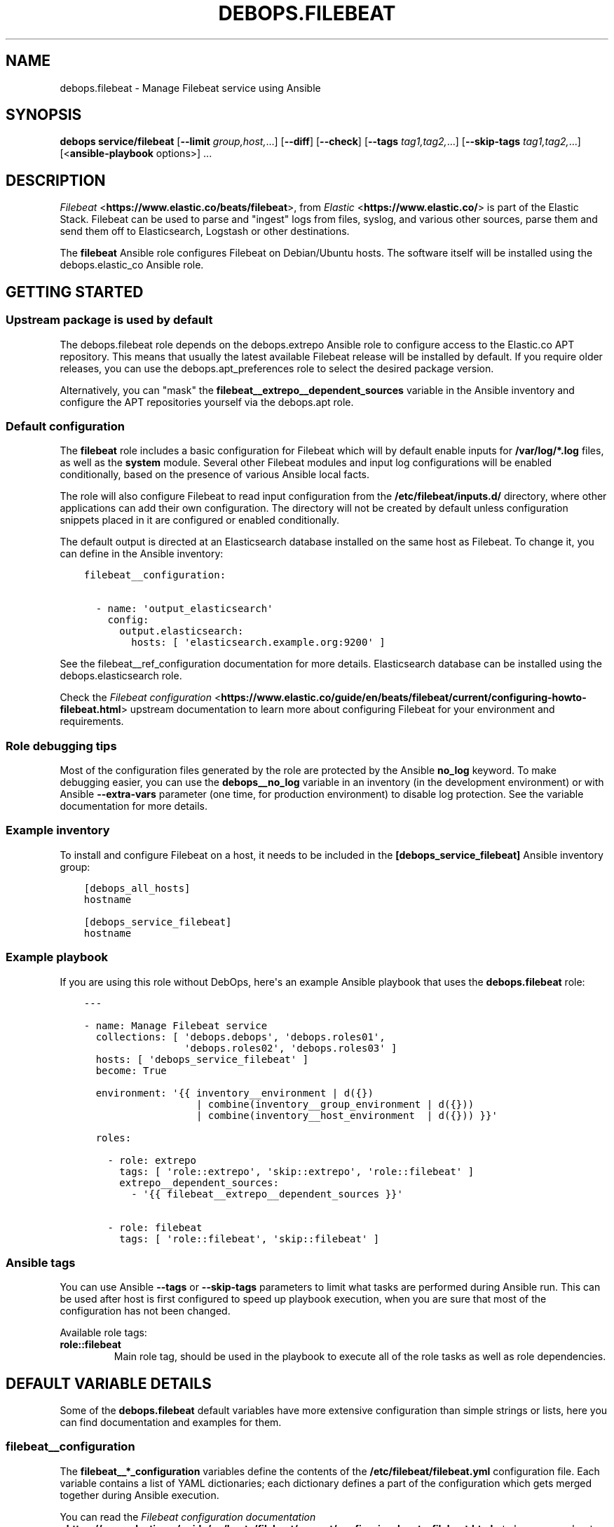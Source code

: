.\" Man page generated from reStructuredText.
.
.TH "DEBOPS.FILEBEAT" "5" "Jun 04, 2021" "v2.3.0" "DebOps"
.SH NAME
debops.filebeat \- Manage Filebeat service using Ansible
.
.nr rst2man-indent-level 0
.
.de1 rstReportMargin
\\$1 \\n[an-margin]
level \\n[rst2man-indent-level]
level margin: \\n[rst2man-indent\\n[rst2man-indent-level]]
-
\\n[rst2man-indent0]
\\n[rst2man-indent1]
\\n[rst2man-indent2]
..
.de1 INDENT
.\" .rstReportMargin pre:
. RS \\$1
. nr rst2man-indent\\n[rst2man-indent-level] \\n[an-margin]
. nr rst2man-indent-level +1
.\" .rstReportMargin post:
..
.de UNINDENT
. RE
.\" indent \\n[an-margin]
.\" old: \\n[rst2man-indent\\n[rst2man-indent-level]]
.nr rst2man-indent-level -1
.\" new: \\n[rst2man-indent\\n[rst2man-indent-level]]
.in \\n[rst2man-indent\\n[rst2man-indent-level]]u
..
.SH SYNOPSIS
.sp
\fBdebops service/filebeat\fP [\fB\-\-limit\fP \fIgroup,host,\fP\&...] [\fB\-\-diff\fP] [\fB\-\-check\fP] [\fB\-\-tags\fP \fItag1,tag2,\fP\&...] [\fB\-\-skip\-tags\fP \fItag1,tag2,\fP\&...] [<\fBansible\-playbook\fP options>] ...
.SH DESCRIPTION
.sp
\fI\%Filebeat\fP <\fBhttps://www.elastic.co/beats/filebeat\fP>, from \fI\%Elastic\fP <\fBhttps://www.elastic.co/\fP> is part of the Elastic Stack.
Filebeat can be used to parse and "ingest" logs from files,
syslog, and various other sources, parse them and send them off to
Elasticsearch, Logstash or other destinations.
.sp
The \fBfilebeat\fP Ansible role configures Filebeat on Debian/Ubuntu hosts. The
software itself will be installed using the debops.elastic_co Ansible
role.
.SH GETTING STARTED
.SS Upstream package is used by default
.sp
The debops.filebeat role depends on the debops.extrepo Ansible
role to configure access to the Elastic.co APT repository. This means that
usually the latest available Filebeat release will be installed by default. If
you require older releases, you can use the debops.apt_preferences role
to select the desired package version.
.sp
Alternatively, you can "mask" the
\fBfilebeat__extrepo__dependent_sources\fP variable in the Ansible
inventory and configure the APT repositories yourself via the debops.apt
role.
.SS Default configuration
.sp
The \fBfilebeat\fP role includes a basic configuration for Filebeat which will by
default enable inputs for \fB/var/log/*.log\fP files, as well as the
\fBsystem\fP module. Several other Filebeat modules and input log configurations
will be enabled conditionally, based on the presence of various Ansible local
facts.
.sp
The role will also configure Filebeat to read input configuration from the
\fB/etc/filebeat/inputs.d/\fP directory, where other applications can add
their own configuration. The directory will not be created by default unless
configuration snippets placed in it are configured or enabled conditionally.
.sp
The default output is directed at an Elasticsearch database installed on the
same host as Filebeat. To change it, you can define in the Ansible inventory:
.INDENT 0.0
.INDENT 3.5
.sp
.nf
.ft C
filebeat__configuration:

  \- name: \(aqoutput_elasticsearch\(aq
    config:
      output.elasticsearch:
        hosts: [ \(aqelasticsearch.example.org:9200\(aq ]
.ft P
.fi
.UNINDENT
.UNINDENT
.sp
See the filebeat__ref_configuration documentation for more details.
Elasticsearch database can be installed using the debops.elasticsearch
role.
.sp
Check the \fI\%Filebeat configuration\fP <\fBhttps://www.elastic.co/guide/en/beats/filebeat/current/configuring-howto-filebeat.html\fP> upstream documentation to learn more about
configuring Filebeat for your environment and requirements.
.SS Role debugging tips
.sp
Most of the configuration files generated by the role are protected by the
Ansible \fBno_log\fP keyword. To make debugging easier, you can use the
\fBdebops__no_log\fP variable in an inventory (in the development
environment) or with Ansible \fB\-\-extra\-vars\fP parameter (one time, for
production environment) to disable log protection. See the variable
documentation for more details.
.SS Example inventory
.sp
To install and configure Filebeat on a host, it needs to be included in the
\fB[debops_service_filebeat]\fP Ansible inventory group:
.INDENT 0.0
.INDENT 3.5
.sp
.nf
.ft C
[debops_all_hosts]
hostname

[debops_service_filebeat]
hostname
.ft P
.fi
.UNINDENT
.UNINDENT
.SS Example playbook
.sp
If you are using this role without DebOps, here\(aqs an example Ansible playbook
that uses the \fBdebops.filebeat\fP role:
.INDENT 0.0
.INDENT 3.5
.sp
.nf
.ft C
\-\-\-

\- name: Manage Filebeat service
  collections: [ \(aqdebops.debops\(aq, \(aqdebops.roles01\(aq,
                 \(aqdebops.roles02\(aq, \(aqdebops.roles03\(aq ]
  hosts: [ \(aqdebops_service_filebeat\(aq ]
  become: True

  environment: \(aq{{ inventory__environment | d({})
                   | combine(inventory__group_environment | d({}))
                   | combine(inventory__host_environment  | d({})) }}\(aq

  roles:

    \- role: extrepo
      tags: [ \(aqrole::extrepo\(aq, \(aqskip::extrepo\(aq, \(aqrole::filebeat\(aq ]
      extrepo__dependent_sources:
        \- \(aq{{ filebeat__extrepo__dependent_sources }}\(aq

    \- role: filebeat
      tags: [ \(aqrole::filebeat\(aq, \(aqskip::filebeat\(aq ]

.ft P
.fi
.UNINDENT
.UNINDENT
.SS Ansible tags
.sp
You can use Ansible \fB\-\-tags\fP or \fB\-\-skip\-tags\fP parameters to limit what
tasks are performed during Ansible run. This can be used after host is first
configured to speed up playbook execution, when you are sure that most of the
configuration has not been changed.
.sp
Available role tags:
.INDENT 0.0
.TP
.B \fBrole::filebeat\fP
Main role tag, should be used in the playbook to execute all of the role
tasks as well as role dependencies.
.UNINDENT
.SH DEFAULT VARIABLE DETAILS
.sp
Some of the \fBdebops.filebeat\fP default variables have more extensive
configuration than simple strings or lists, here you can find documentation and
examples for them.
.SS filebeat__configuration
.sp
The \fBfilebeat__*_configuration\fP variables define the contents of the
\fB/etc/filebeat/filebeat.yml\fP configuration file. Each variable contains
a list of YAML dictionaries; each dictionary defines a part of the
configuration which gets merged together during Ansible execution.
.sp
You can read the \fI\%Filebeat configuration documentation\fP <\fBhttps://www.elastic.co/guide/en/beats/filebeat/current/configuring-howto-filebeat.html\fP> to learn more about
configuring Filebeat itself.
.SS Examples
.sp
Extend the default list of Filebeat inputs to include logs from Docker
containers (the configuration sections are not merged, but override each other
in order of appearance):
.INDENT 0.0
.INDENT 3.5
.sp
.nf
.ft C
filebeat__configuration:

  \- name: \(aqfilebeat_inputs\(aq
    config:
      filebeat.inputs:
        \- type: \(aqlog\(aq
          enabled: True
          paths:
            \- \(aq/var/log/*.log\(aq
            \- \(aq/var/log/messages\(aq
        \- type: \(aqcontainer\(aq
          paths:
            \- \(aq/var/lib/docker/containers/*/*.log\(aq
.ft P
.fi
.UNINDENT
.UNINDENT
.sp
Configure Filebeat to output its data to Elasticsearch on another host:
.INDENT 0.0
.INDENT 3.5
.sp
.nf
.ft C
filebeat__configuration:

  \- name: \(aqoutput_elasticsearch\(aq
    config:
      output.elasticsearch:
        hosts:
          \- \(aqelasticsearch.example.org:9200\(aq
.ft P
.fi
.UNINDENT
.UNINDENT
.sp
Configure Elasticsearch output, but over an encrypted connection (requires
X\-Pack support) using certificates managed by the debops.pki role. The
access to the cluster is protected by a password, stored in the Filebeat
keystore:
.INDENT 0.0
.INDENT 3.5
.sp
.nf
.ft C
filebeat__configuration:

  \- name: \(aqoutput_elasticsearch\(aq
    config:
      output.elasticsearch:
        hosts:
          \- \(aqhttps://elasticsearch.example.org:9200\(aq
        ssl:
          certificate_authorities: \(aq/etc/pki/realms/domain/CA.crt\(aq
          certificate: \(aq/etc/pki/realms/domain/default.crt\(aq
          key: \(aq/etc/pki/realms/domain/default.key\(aq
        password: \(aq${ELASTIC_PASSWORD}\(aq
.ft P
.fi
.UNINDENT
.UNINDENT
.sp
The \fBfilebeat__original_configuration\fP variable contains the
configuration that comes with the \fBfilebeat\fP APT package re\-implemented for
consumption by the role. The \fBfilebeat__default_configuration\fP variable
contains some additional configuration enabled by default.
.SS Syntax
.sp
Each configuration entry is a YAML dictionary with specific parameters:
.INDENT 0.0
.TP
.B \fBname\fP
Required. An identifier for a particular configuration entry, not used
otherwise. The configuration entries with the same \fBname\fP parameter
override each other.
.TP
.B \fBconfig\fP
Required. A dictionary which holds the Filebeat configuration written in
YAML. The \fBconfig\fP values from different configuration entries are merged
recursively using the \fBcombine\fP Ansible filter into a final YAML document.
.sp
YAML keys can be specified in a tree\-like structure:
.INDENT 7.0
.INDENT 3.5
.sp
.nf
.ft C
output:
  elasticsearch:
    hosts:
      \- \(aqelasticsearch.example.org:9200\(aq
.ft P
.fi
.UNINDENT
.UNINDENT
.sp
Or, they can be defined on a single line, separated by dots:
.INDENT 7.0
.INDENT 3.5
.sp
.nf
.ft C
output.elasticsearch.hosts: [ \(aqelasticsearch.example.org:9200\(aq ]
.ft P
.fi
.UNINDENT
.UNINDENT
.sp
The \fBcombine\fP Ansible filter does not automatically expand the dot\-notation
to a tree\-like structure. Therefore it\(aqs important to use the same style
thruought the configuration, otherwise the final YAML document will have
duplicate entries.
.TP
.B \fBstate\fP
Optional. If not specified or \fBpresent\fP, the configuration will be included
in the generated \fB/etc/filebeat/filebeat.yml\fP configuration file. if
\fBabsent\fP, the configuration will not be included in the final file. If
\fBignore\fP, the entry will not be evaluated by Ansible during execution.
.UNINDENT
.SS filebeat__snippets
.sp
The \fBfilebeat__*_snippets\fP variables define the placement and contents of
various \fB*.yml\fP files under the \fB/etc/filebeat/\fP directory. The
files can include Filebeat configuration in YAML format.
.SS Examples
.sp
Define an input source for logs generated by a custom application:
.INDENT 0.0
.INDENT 3.5
.sp
.nf
.ft C
filebeat__snippets:

  \- name: \(aqinputs.d/application.yml\(aq
    config:
      type: \(aqlog\(aq
      enabled: True
      paths: [ \(aq/var/log/application/*.log\(aq ]
.ft P
.fi
.UNINDENT
.UNINDENT
.sp
Add configuration for a built\-in Filebeat module:
.INDENT 0.0
.INDENT 3.5
.sp
.nf
.ft C
filebeat__snippets:

  \- name: \(aqmodules.d/auditd.yml\(aq
    config:
      \- module: \(aqauditd\(aq
        log:
          enabled: True
.ft P
.fi
.UNINDENT
.UNINDENT
.sp
You can find more example configurations in the
\fBfilebeat__default_snippets\fP variable.
.SS Syntax
.sp
Each configuration entry is a YAML dictionary with specific parameters:
.INDENT 0.0
.TP
.B \fBname\fP
Required. Path of the configuration file, relative to the
\fB/etc/filebeat/\fP directory, with all needed subdirectories. The
\fBname\fP parameter is also used as an identifier, entries with the same
\fBname\fP parameter override each other in order of appearance.
.sp
Role by default configures two subdirectories for input (\fBinput.d/\fP)
and Filebeat modules (\fBmodules.d/\fP) configuration. Don\(aqt use the
\fBfilebeat.yml\fP as the filename, otherwise you will override the main
configuration file.
.TP
.B \fBconfig\fP
Required. A dictionary which holds the Filebeat configuration written in
YAML. The value can either be a dictionary or a list of dictionaries, the
result in the generated file will always be a list.
.TP
.B \fBstate\fP
Optional. If not specified or \fBpresent\fP, the configuration file will be
generated.  If \fBabsent\fP, the configuration file will not be generated, and
an existing file will be removed. If \fBignore\fP, the entry will not be
evaluated by Ansible during execution.
.TP
.B \fBcomment\fP
Optional. Comment to be included at the top of the generated file.
.TP
.B \fBmode\fP
Optional. Specify the filesystem permissions of the generated file. If not
specified, \fB0600\fP will be used by default.
.UNINDENT
.SS filebeat__keys
.sp
The \fBfilebeat__*_keys\fP variables define the contents of the \fI\%Filebeat
keystore\fP <\fBhttps://www.elastic.co/guide/en/beats/filebeat/current/keystore.html\fP> used to keep confidental data like passwords or access tokens. The
keys can be referenced in the Filebeat configuration files using the
\fB${secret_key}\fP syntax.
.SS Examples
.sp
Add an Elasticsearch password used for access over a secure connection. The
password is retrieved from the \fBsecret/\fP directory on the Ansible
Controller, managed by the debops.secret Ansible role:
.INDENT 0.0
.INDENT 3.5
.sp
.nf
.ft C
filebeat__keys:

  \- ELASTIC_PASSWORD: \(aq{{ lookup("file", secret + "/elastic\-stack/elastic/password") }}\(aq
  \- KIBANA_PASSWORD:  \(aq{{ lookup("file", secret + "/elastic\-stack/kibana/password") }}\(aq
.ft P
.fi
.UNINDENT
.UNINDENT
.sp
Update an existing key with new content (presence of the \fBforce\fP parameter
will update the key on each Ansible run):
.INDENT 0.0
.INDENT 3.5
.sp
.nf
.ft C
filebeat__keys:

  \- name: \(aqELASTIC_PASSWORD\(aq
    value: \(aqnew\-elasticsearch\-password\(aq
    force: True
.ft P
.fi
.UNINDENT
.UNINDENT
.sp
Remove a key from the Filebeat keystore:
.INDENT 0.0
.INDENT 3.5
.sp
.nf
.ft C
filebeat__keys:

  \- name: \(aqELASTIC_PASSWORD\(aq
    state: \(aqabsent\(aq
.ft P
.fi
.UNINDENT
.UNINDENT
.SS Syntax
.sp
Each key entry is defined by a YAML dictionary. The keys can be defined using
a simple format, with dictionary key being the secret key name, and its value
being the secret value. In this case you should avoid the \fBname\fP or \fBvalue\fP
as the secret keys.
.sp
Alternatively, secret keys can be defined using YAML dictionaries with specific
parameters:
.INDENT 0.0
.TP
.B \fBname\fP
Required. Name of the secret key to store in the Filebeat keystore.
.TP
.B \fBvalue\fP
Optional. A string with the value which should be stored under a given key.
.TP
.B \fBstate\fP
Optional. If not specified or \fBpresent\fP, the key will be inserted into the
keystore. If \fBabsent\fP, the key will be removed from the keystore.
.TP
.B \fBforce\fP
Optional, boolean. If present and \fBTrue\fP, the specified key will be updated
in the keystore.
.UNINDENT
.SH AUTHOR
Maciej Delmanowski
.SH COPYRIGHT
2014-2021, Maciej Delmanowski, Nick Janetakis, Robin Schneider and others
.\" Generated by docutils manpage writer.
.
